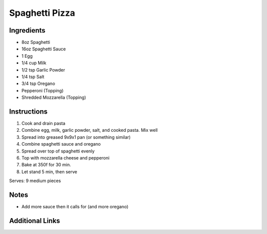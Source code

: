 Spaghetti Pizza
===============

Ingredients
-----------

* 8oz Spaghetti
* 16oz Spaghetti Sauce
* 1 Egg
* 1/4 cup Milk
* 1/2 tsp Garlic Powder
* 1/4 tsp Salt
* 3/4 tsp Oregano
* Pepperoni (Topping)
* Shredded Mozzarella (Topping)

Instructions
------------

#. Cook and drain pasta
#. Combine egg, milk, garlic powder, salt, and cooked pasta. Mix well
#. Spread into greased 9x9x1 pan (or something similar)
#. Combine spaghetti sauce and oregano
#. Spread over top of spaghetti evenly
#. Top with mozzarella cheese and pepperoni
#. Bake at 350f for 30 min.
#. Let stand 5 min, then serve

Serves: 9 medium pieces

Notes
-----
* Add more sauce then it calls for (and more oregano)

Additional Links
----------------
